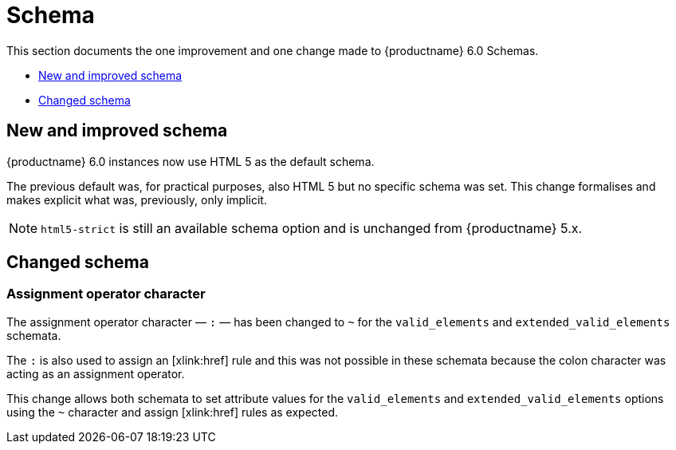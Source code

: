 [[schema]]
= Schema

This section documents the one improvement and one change made to {productname} 6.0 Schemas.

* xref:new-and-improved-schema][New and improved schema]
* xref:changed-schema[Changed schema]

// tag::schema[]
[[new-and-improved-schema]]
== New and improved schema

{productname} 6.0 instances now use HTML 5 as the default schema.

The previous default was, for practical purposes, also HTML 5 but no specific schema was set. This change formalises and makes explicit what was, previously, only implicit.

NOTE: `html5-strict` is still an available schema option and is unchanged from {productname} 5.x.

[[changed-schema]]
== Changed schema

[[assignment-operator-character]]
=== Assignment operator character
The assignment operator character — `:` — has been changed to `~` for the `valid_elements` and `extended_valid_elements` schemata.

The `:` is also used to assign an [xlink:href] rule and this was not possible in these schemata because the colon character was acting as an assignment operator.

This change allows both schemata to set attribute values for the `valid_elements` and `extended_valid_elements` options using the `~` character and assign [xlink:href] rules as expected.

// end::schema[]
